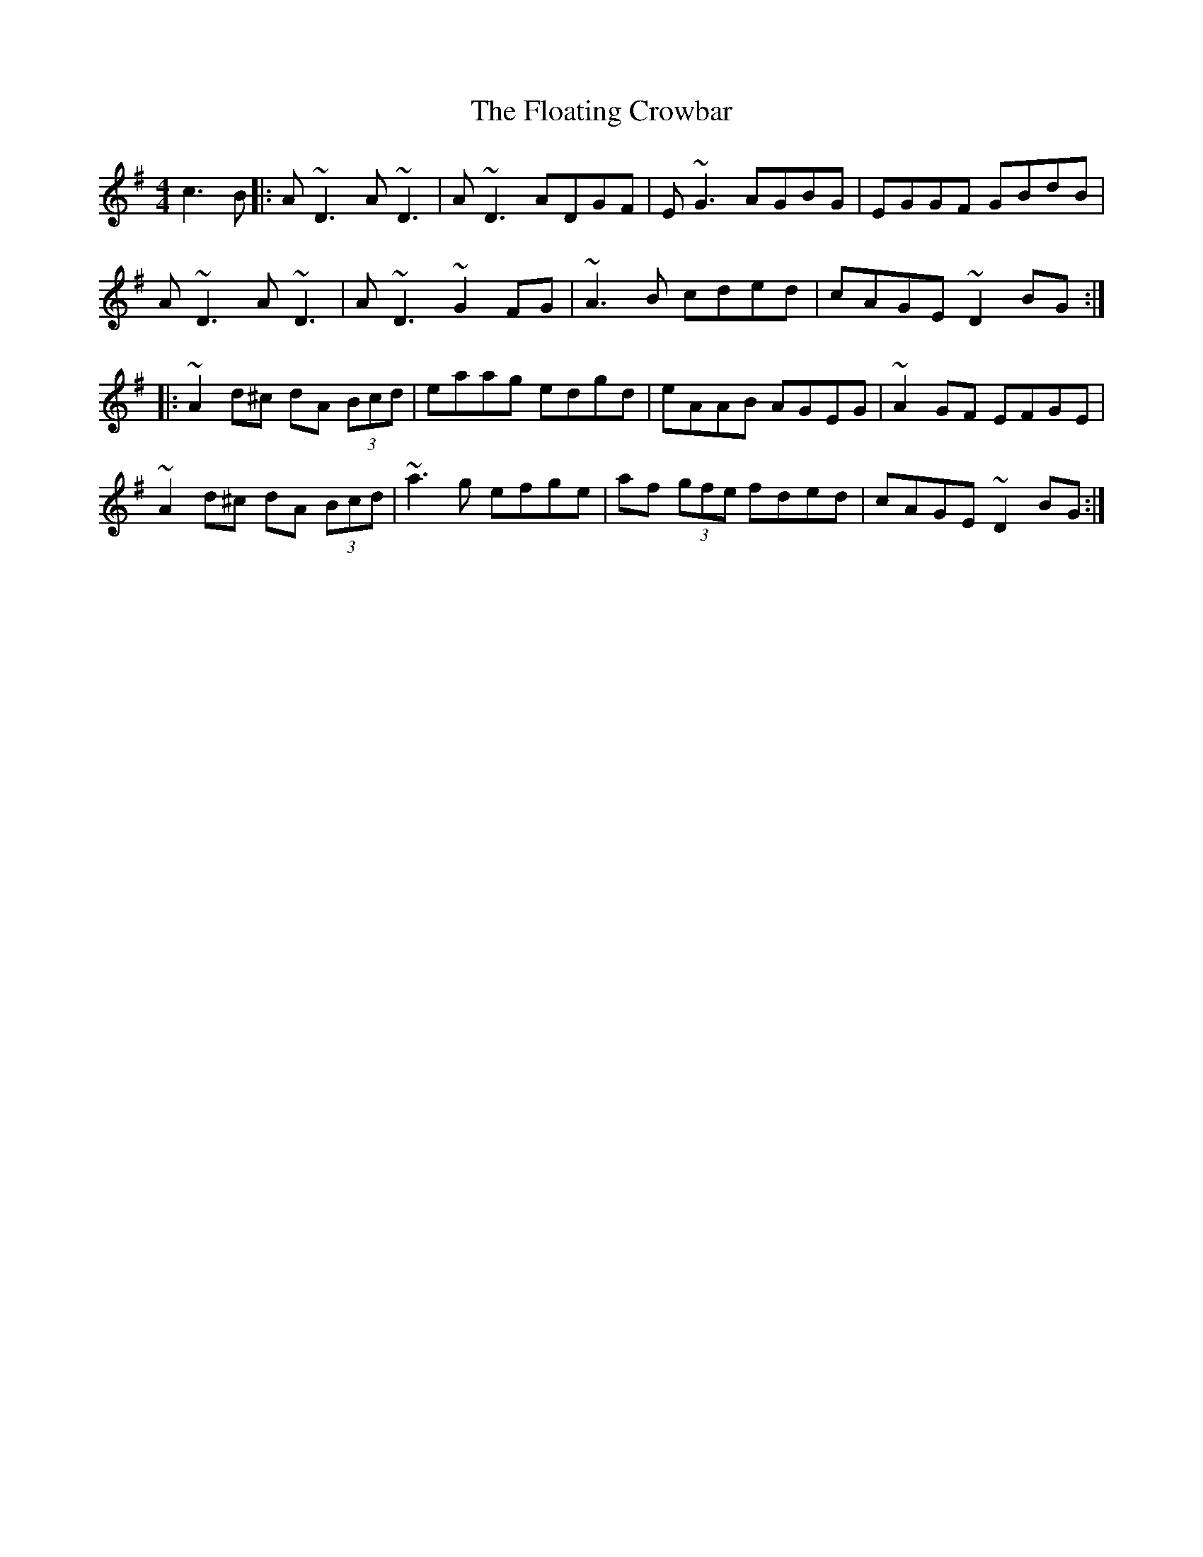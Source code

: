 X: 13423
T: Floating Crowbar, The
R: reel
M: 4/4
K: Dmixolydian
c3B|:A~D3 A~D3|A~D3 ADGF|E~G3 AGBG|EGGF GBdB|
A~D3 A~D3|A~D3 ~G2FG|~A3B cded|cAGE ~D2 BG:|
|:~A2d^c dA (3Bcd|eaag edgd|eAAB AGEG|~A2GF EFGE|
~A2d^c dA (3Bcd|~a3g efge|af (3gfe fded|cAGE ~D2 BG:|

